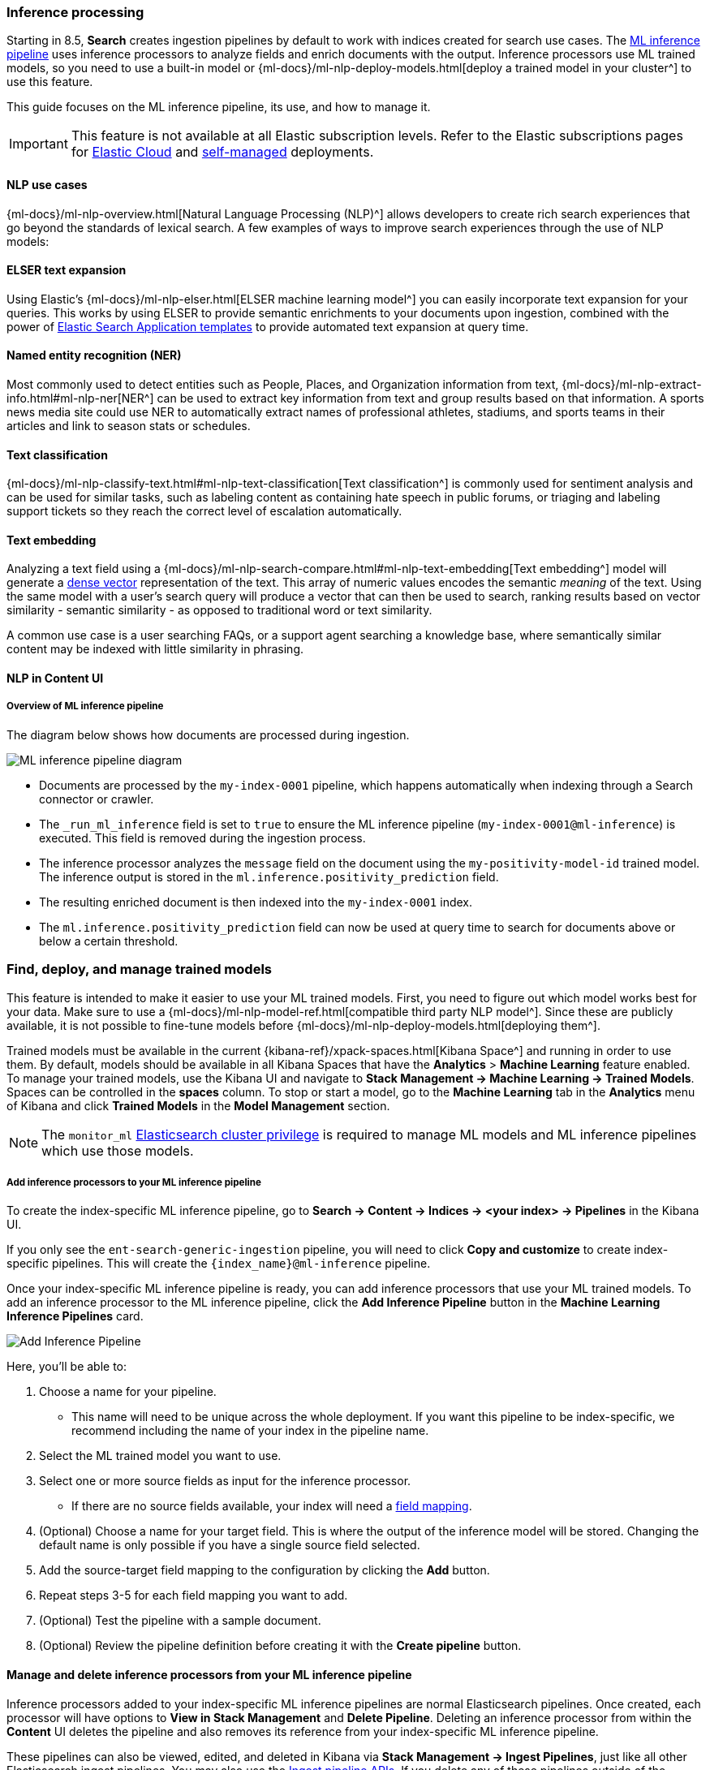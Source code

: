 [[ingest-pipeline-search-inference]]
=== Inference processing

Starting in 8.5, *Search* creates ingestion pipelines by default to work with indices created for search use cases.
The <<ingest-pipeline-search-details-specific-ml-reference, ML inference pipeline>> uses inference processors to analyze fields and enrich documents with the output.
Inference processors use ML trained models, so you need to use a built-in model or {ml-docs}/ml-nlp-deploy-models.html[deploy a trained model in your cluster^] to use this feature.

This guide focuses on the ML inference pipeline, its use, and how to manage it.

[IMPORTANT]
====
This feature is not available at all Elastic subscription levels.
Refer to the Elastic subscriptions pages for https://www.elastic.co/subscriptions/cloud[Elastic Cloud^] and https://www.elastic.co/subscriptions[self-managed] deployments.
====

[discrete#ingest-pipeline-search-inference-nlp-use-cases]
==== NLP use cases

{ml-docs}/ml-nlp-overview.html[Natural Language Processing (NLP)^] allows developers to create rich search experiences that go beyond the standards of lexical search.
A few examples of ways to improve search experiences through the use of NLP models:

[discrete#ingest-pipeline-search-inference-elser]
==== ELSER text expansion

Using Elastic's {ml-docs}/ml-nlp-elser.html[ELSER machine learning model^] you can easily incorporate text expansion for your queries.
This works by using ELSER to provide semantic enrichments to your documents upon ingestion, combined with the power of <<search-application-overview, Elastic Search Application templates>> to provide automated text expansion at query time.

[discrete#ingest-pipeline-search-inference-ner]
==== Named entity recognition (NER)

Most commonly used to detect entities such as People, Places, and Organization information from text, {ml-docs}/ml-nlp-extract-info.html#ml-nlp-ner[NER^] can be used to extract key information from text and group results based on that information.
A sports news media site could use NER to automatically extract names of professional athletes, stadiums, and sports teams in their articles and link to season stats or schedules.

[discrete#ingest-pipeline-search-inference-text-classification]
==== Text classification

{ml-docs}/ml-nlp-classify-text.html#ml-nlp-text-classification[Text classification^] is commonly used for sentiment analysis and can be used for similar tasks, such as labeling content as containing hate speech in public forums, or triaging and labeling support tickets so they reach the correct level of escalation automatically.

[discrete#ingest-pipeline-search-inference-text-embedding]
==== Text embedding

Analyzing a text field using a {ml-docs}/ml-nlp-search-compare.html#ml-nlp-text-embedding[Text embedding^] model will generate a <<dense-vector, dense vector>> representation of the text.
This array of numeric values encodes the semantic _meaning_ of the text.
Using the same model with a user's search query will produce a vector that can then be used to search, ranking results based on vector similarity - semantic similarity - as opposed to traditional word or text similarity.

A common use case is a user searching FAQs, or a support agent searching a knowledge base, where semantically similar content may be indexed with little similarity in phrasing.

[discrete#ingest-pipeline-search-inference-nlp-in-enterprise-search]
==== NLP in Content UI

[discrete#ingest-pipeline-search-inference-overview]
===== Overview of ML inference pipeline

The diagram below shows how documents are processed during ingestion.

// Original diagram: https://whimsical.com/ml-in-enterprise-search-ErCetPqrcCPu2QYHvAwrgP@2bsEvpTYSt1Hiuq6UBf68tUWvFiXdzLt6ao
image::../images/ingest/document-enrichment-diagram.png["ML inference pipeline diagram"]

* Documents are processed by the `my-index-0001` pipeline, which happens automatically when indexing through a Search connector or crawler.
* The `_run_ml_inference` field is set to `true` to ensure the ML inference pipeline (`my-index-0001@ml-inference`) is executed.
  This field is removed during the ingestion process.
* The inference processor analyzes the `message` field on the document using the `my-positivity-model-id` trained model.
  The inference output is stored in the `ml.inference.positivity_prediction` field.
* The resulting enriched document is then indexed into the `my-index-0001` index.
* The `ml.inference.positivity_prediction` field can now be used at query time to search for documents above or below a certain threshold.

[discrete#ingest-pipeline-search-inference-find-deploy-manage-trained-models]
=== Find, deploy, and manage trained models
This feature is intended to make it easier to use your ML trained models.
First, you need to figure out which model works best for your data.
Make sure to use a {ml-docs}/ml-nlp-model-ref.html[compatible third party NLP model^].
Since these are publicly available, it is not possible to fine-tune models before {ml-docs}/ml-nlp-deploy-models.html[deploying them^].

Trained models must be available in the current {kibana-ref}/xpack-spaces.html[Kibana Space^] and running in order to use them.
By default, models should be available in all Kibana Spaces that have the *Analytics* > *Machine Learning* feature enabled.
To manage your trained models, use the Kibana UI and navigate to *Stack Management -> Machine Learning -> Trained Models*.
Spaces can be controlled in the **spaces** column.
To stop or start a model, go to the *Machine Learning* tab in the *Analytics* menu of Kibana and click *Trained Models* in the *Model Management* section.

[NOTE]
=========================
The `monitor_ml` <<security-privileges, Elasticsearch cluster privilege>> is required to manage ML models and ML inference pipelines which use those models.
=========================

[discrete#ingest-pipeline-search-inference-add-inference-processors]
===== Add inference processors to your ML inference pipeline
To create the index-specific ML inference pipeline, go to *Search -> Content -> Indices -> <your index> -> Pipelines* in the Kibana UI.

If you only see the `ent-search-generic-ingestion` pipeline, you will need to click *Copy and customize* to create index-specific pipelines.
This will create the `{index_name}@ml-inference` pipeline.

Once your index-specific ML inference pipeline is ready, you can add inference processors that use your ML trained models.
To add an inference processor to the ML inference pipeline, click the *Add Inference Pipeline* button in the *Machine Learning Inference Pipelines* card.

[role="screenshot"]
image::../images/ingest/document-enrichment-add-inference-pipeline.png["Add Inference Pipeline"]

Here, you'll be able to:

1. Choose a name for your pipeline.
  - This name will need to be unique across the whole deployment.
  If you want this pipeline to be index-specific, we recommend including the name of your index in the pipeline name.
2. Select the ML trained model you want to use.
3. Select one or more source fields as input for the inference processor.
  - If there are no source fields available, your index will need a <<mapping, field mapping>>.
4. (Optional) Choose a name for your target field.
This is where the output of the inference model will be stored. Changing the default name is only possible if you have a single source field selected.
5. Add the source-target field mapping to the configuration by clicking the *Add* button.
6. Repeat steps 3-5 for each field mapping you want to add.
7. (Optional) Test the pipeline with a sample document.
8. (Optional) Review the pipeline definition before creating it with the *Create pipeline* button.

[discrete#ingest-pipeline-search-inference-manage-inference-processors]
==== Manage and delete inference processors from your ML inference pipeline

Inference processors added to your index-specific ML inference pipelines are normal Elasticsearch pipelines.
Once created, each processor will have options to *View in Stack Management* and *Delete Pipeline*.
Deleting an inference processor from within the *Content* UI deletes the pipeline and also removes its reference from your index-specific ML inference pipeline.

These pipelines can also be viewed, edited, and deleted in Kibana via *Stack Management -> Ingest Pipelines*, just like all other Elasticsearch ingest pipelines.
You may also use the <<ingest-apis,Ingest pipeline APIs>>.
If you delete any of these pipelines outside of the *Content* UI in Kibana, make sure to edit the ML inference pipelines that reference them.

[discrete#ingest-pipeline-search-inference-update-mapping]
==== Update mappings to use ML inference pipelines

After setting up an ML inference pipeline or attaching an existing one, it may be necessary to manually create the field mappings in order to support the referenced trained ML model's output.
This needs to happen before the pipeline is first used to index some documents, otherwise the model output fields could be inferred with the wrong type.

[NOTE]
====
This doesn't apply when you're creating a pipeline with the ELSER model, for which the index mappings are automatically updated in the process. 
====

The required field name and type depends on the configuration of the pipeline and the trained model it uses.
For example, if you configure a `text_embedding` model, select `summary` as a source field, and `ml.inference.summary` as the target field, the inference output will be stored in `ml.inference.<source field name>.predicted_value` as a <<dense-vector, dense_vector>> type.
In order to support semantic search on this field, it must be added to the mapping:

[source,console]
----
PUT my-index-0001/_mapping
{
  "properties": {
    "ml.inference.summary.predicted_value": { <1>
      "type": "dense_vector", <2>
      "dims": 768, <3>
      "index": true,
      "similarity": "dot_product" 
    }
  }
}
----
// NOTCONSOLE
// TEST[skip:TODO]

<1> The output of the ML model is stored in the configured target field suffixed with `predicted_value`.
<2> Choose a field type that is compatible with the inference output and supports your search use cases.
<3> Set additional properties as necessary.

[TIP]
====
You can check the shape of the generated output before indexing any documents while creating the ML inference pipeline under the *Test* tab.
Simply provide a sample document, click *Simulate*, and look for the `ml.inference` object in the results.
====

[discrete#ingest-pipeline-search-inference-test-inference-pipeline]
==== Test your ML inference pipeline

To ensure the ML inference pipeline will be run when ingesting documents, you must make sure the documents you are ingesting have a field named `_run_ml_inference` that is set to `true` and you must set the pipeline to `{index_name}`.
For connector and crawler indices, this will happen automatically if you've configured the settings appropriately for the pipeline name `{index_name}`.
To manage these settings:

  1. Go to *Search > Content > Indices > <your index> > Pipelines*.
  2. Click on the *Settings* link in the *Ingest Pipelines* card for the `{index_name}` pipeline.
  3. Ensure *ML inference pipelines* is selected.
     If it is not, select it and save the changes.

[discrete#ingest-pipeline-search-inference-learn-more]
==== Learn More:

* See <<ingest-pipeline-search-in-enterprise-search>> for information on the various pipelines that are created.
* Learn about {ml-docs}/ml-nlp-elser.html[ELSER], Elastic's proprietary retrieval model for semantic search with sparse vectors.
* https://huggingface.co/models?library=pytorch&pipeline_tag=token-classification&sort=downloads[NER HuggingFace Models^]
* https://huggingface.co/models?library=pytorch&pipeline_tag=text-classification&sort=downloads[Text Classification HuggingFace Models^]
* https://huggingface.co/models?library=pytorch&pipeline_tag=sentence-similarity&sort=downloads[Text Embedding HuggingFace Models^]
